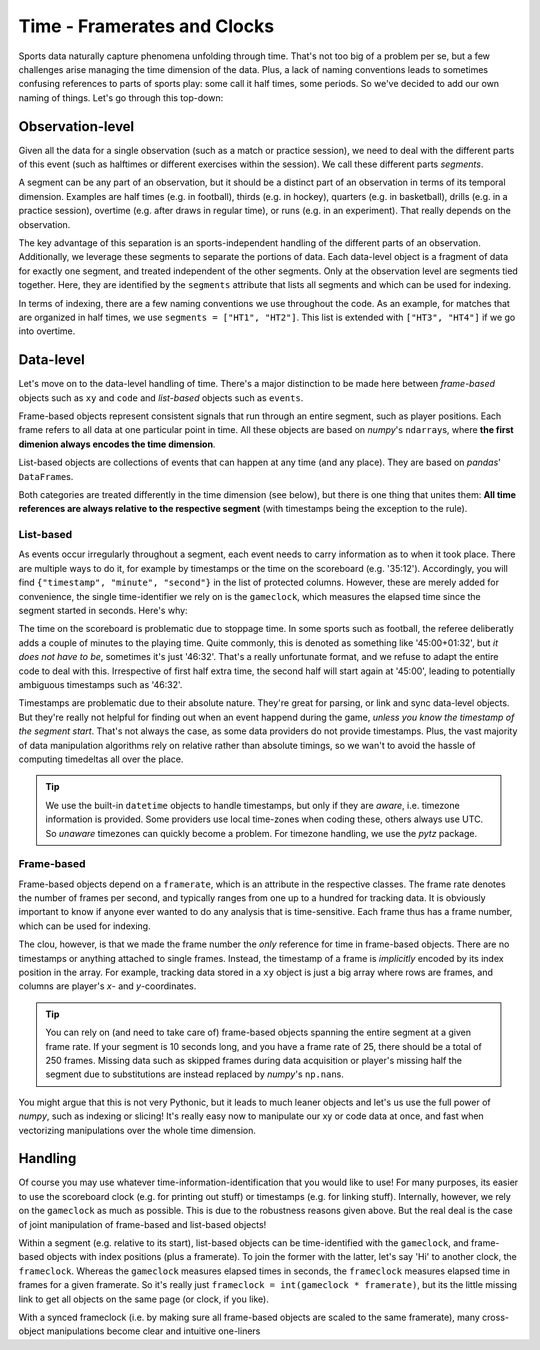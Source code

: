 ============================
Time - Framerates and Clocks
============================

Sports data naturally capture phenomena unfolding through time. That's not too big of a problem per se, but a few challenges arise managing the time dimension of the data. Plus, a lack of naming conventions leads to sometimes confusing references to parts of sports play: some call it half times, some periods. So we've decided to add our own naming of things. Let's go through this top-down:


Observation-level
=================

Given all the data for a single observation (such as a match or practice session), we need to deal with the different parts of this event (such as halftimes or different exercises within the session). We call these different parts *segments*.

A segment can be any part of an observation, but it should be a distinct part of an observation in terms of its temporal dimension. Examples are half times (e.g. in football), thirds (e.g. in hockey), quarters (e.g. in basketball), drills (e.g. in a practice session), overtime (e.g. after draws in regular time), or runs (e.g. in an experiment). That really depends on the observation.

The key advantage of this separation is an sports-independent handling of the different parts of an observation. Additionally, we leverage these segments to separate the portions of data. Each data-level object is a fragment of data for exactly one segment, and treated independent of the other segments. Only at the observation level are segments tied together. Here, they are identified by the ``segments`` attribute that lists all segments and which can be used for indexing.

In terms of indexing, there are a few naming conventions we use throughout the code. As an example, for matches that are organized in half times, we use ``segments = ["HT1", "HT2"]``. This list is extended with ``["HT3", "HT4"]`` if we go into overtime.


Data-level
==========

Let's move on to the data-level handling of time. There's a major distinction to be made here between *frame-based* objects such as ``xy`` and ``code`` and *list-based* objects such as ``events``\.

Frame-based objects represent consistent signals that run through an entire segment, such as player positions. Each frame refers to all data at one particular point in time. All these objects are based on *numpy*\'s ``ndarray``\s, where **the first dimenion always encodes the time dimension**\.

List-based objects are collections of events that can happen at any time (and any place). They are based on *pandas*\' ``DataFrame``\s.

Both categories are treated differently in the time dimension (see below), but there is one thing that unites them: **All time references are always relative to the respective segment** (with timestamps being the exception to the rule).


List-based
----------

As events occur irregularly throughout a segment, each event needs to carry information as to when it took place. There are multiple ways to do it, for example by timestamps or the time on the scoreboard (e.g. '35:12'). Accordingly, you will find ``{"timestamp", "minute", "second"}`` in the list of protected columns. However, these are merely added for convenience, the single time-identifier we rely on is the ``gameclock``\, which measures the elapsed time since the segment started in seconds. Here's why:

The time on the scoreboard is problematic due to stoppage time. In some sports such as football, the referee deliberatly adds a couple of minutes to the playing time. Quite commonly, this is denoted as something like '45:00+01:32', but *it does not have to be*, sometimes it's just '46:32'. That's a really unfortunate format, and we refuse to adapt the entire code to deal with this. Irrespective of first half extra time, the second half will start again at '45:00', leading to potentially ambiguous timestamps such as '46:32'.

Timestamps are problematic due to their absolute nature. They're great for parsing, or link and sync data-level objects. But they're really not helpful for finding out when an event happend during the game, *unless you know the timestamp of the segment start*. That's not always the case, as some data providers do not provide timestamps. Plus, the vast majority of data manipulation algorithms rely on relative rather than absolute timings, so we wan't to avoid the hassle of computing timedeltas all over the place.

.. TIP::
    We use the built-in ``datetime`` objects to handle timestamps, but only if they are *aware*, i.e. timezone information is provided. Some providers use local time-zones when coding these, others always use UTC. So *unaware* timezones can quickly become a problem. For timezone handling, we use the *pytz* package.


Frame-based
-----------

Frame-based objects depend on a ``framerate``\, which is an attribute in the respective classes. The frame rate denotes the number of frames per second, and typically ranges from one up to a hundred for tracking data. It is obviously important to know if anyone ever wanted to do any analysis that is time-sensitive. Each frame thus has a frame number, which can be used for indexing.

The clou, however, is that we made the frame number the *only* reference for time in frame-based objects. There are no timestamps or anything attached to single frames. Instead, the timestamp of a frame is *implicitly* encoded by its index position in the array. For example, tracking data stored in a ``xy`` object is just a big array where rows are frames, and columns are player's *x*\- and *y*\-coordinates.

.. TIP::
    You can rely on (and need to take care of) frame-based objects spanning the entire segment at a given frame rate. If your segment is 10 seconds long, and you have a frame rate of 25, there should be a total of 250 frames. Missing data such as skipped frames during data acquisition or player's missing half the segment due to substitutions are instead replaced by *numpy*'s ``np.nan``\s.

You might argue that this is not very Pythonic, but it leads to much leaner objects and let's us use the full power of *numpy*, such as indexing or slicing! It's really easy now to manipulate our xy or code data at once, and fast when vectorizing manipulations over the whole time dimension.


Handling
========

Of course you may use whatever time-information-identification that you would like to use! For many purposes, its easier to use the scoreboard clock (e.g. for printing out stuff) or timestamps (e.g. for linking stuff). Internally, however, we rely on the ``gameclock`` as much as possible. This is due to the robustness reasons given above. But the real deal is the case of joint manipulation of frame-based and list-based objects!

Within a segment (e.g. relative to its start), list-based objects can be time-identified with the ``gameclock``, and frame-based objects with index positions (plus a framerate). To join the former with the latter, let's say 'Hi' to another clock, the ``frameclock``\. Whereas the ``gameclock`` measures elapsed times in seconds, the ``frameclock`` measures elapsed time in frames for a given framerate. So it's really just ``frameclock = int(gameclock * framerate)``\, but its the little missing link to get all objects on the same page (or clock, if you like).

With a synced frameclock (i.e. by making sure all frame-based objects are scaled to the same framerate), many cross-object manipulations become clear and intuitive one-liners

.. code-block:: python
    # Indexing position data to those segments where the team is in possession
    home.xy[possession.code == "Home"]

    # Finding the position data at the moment of a particular event
    home.xy[home.events[eID == "Pass"]["frameclock"]]
